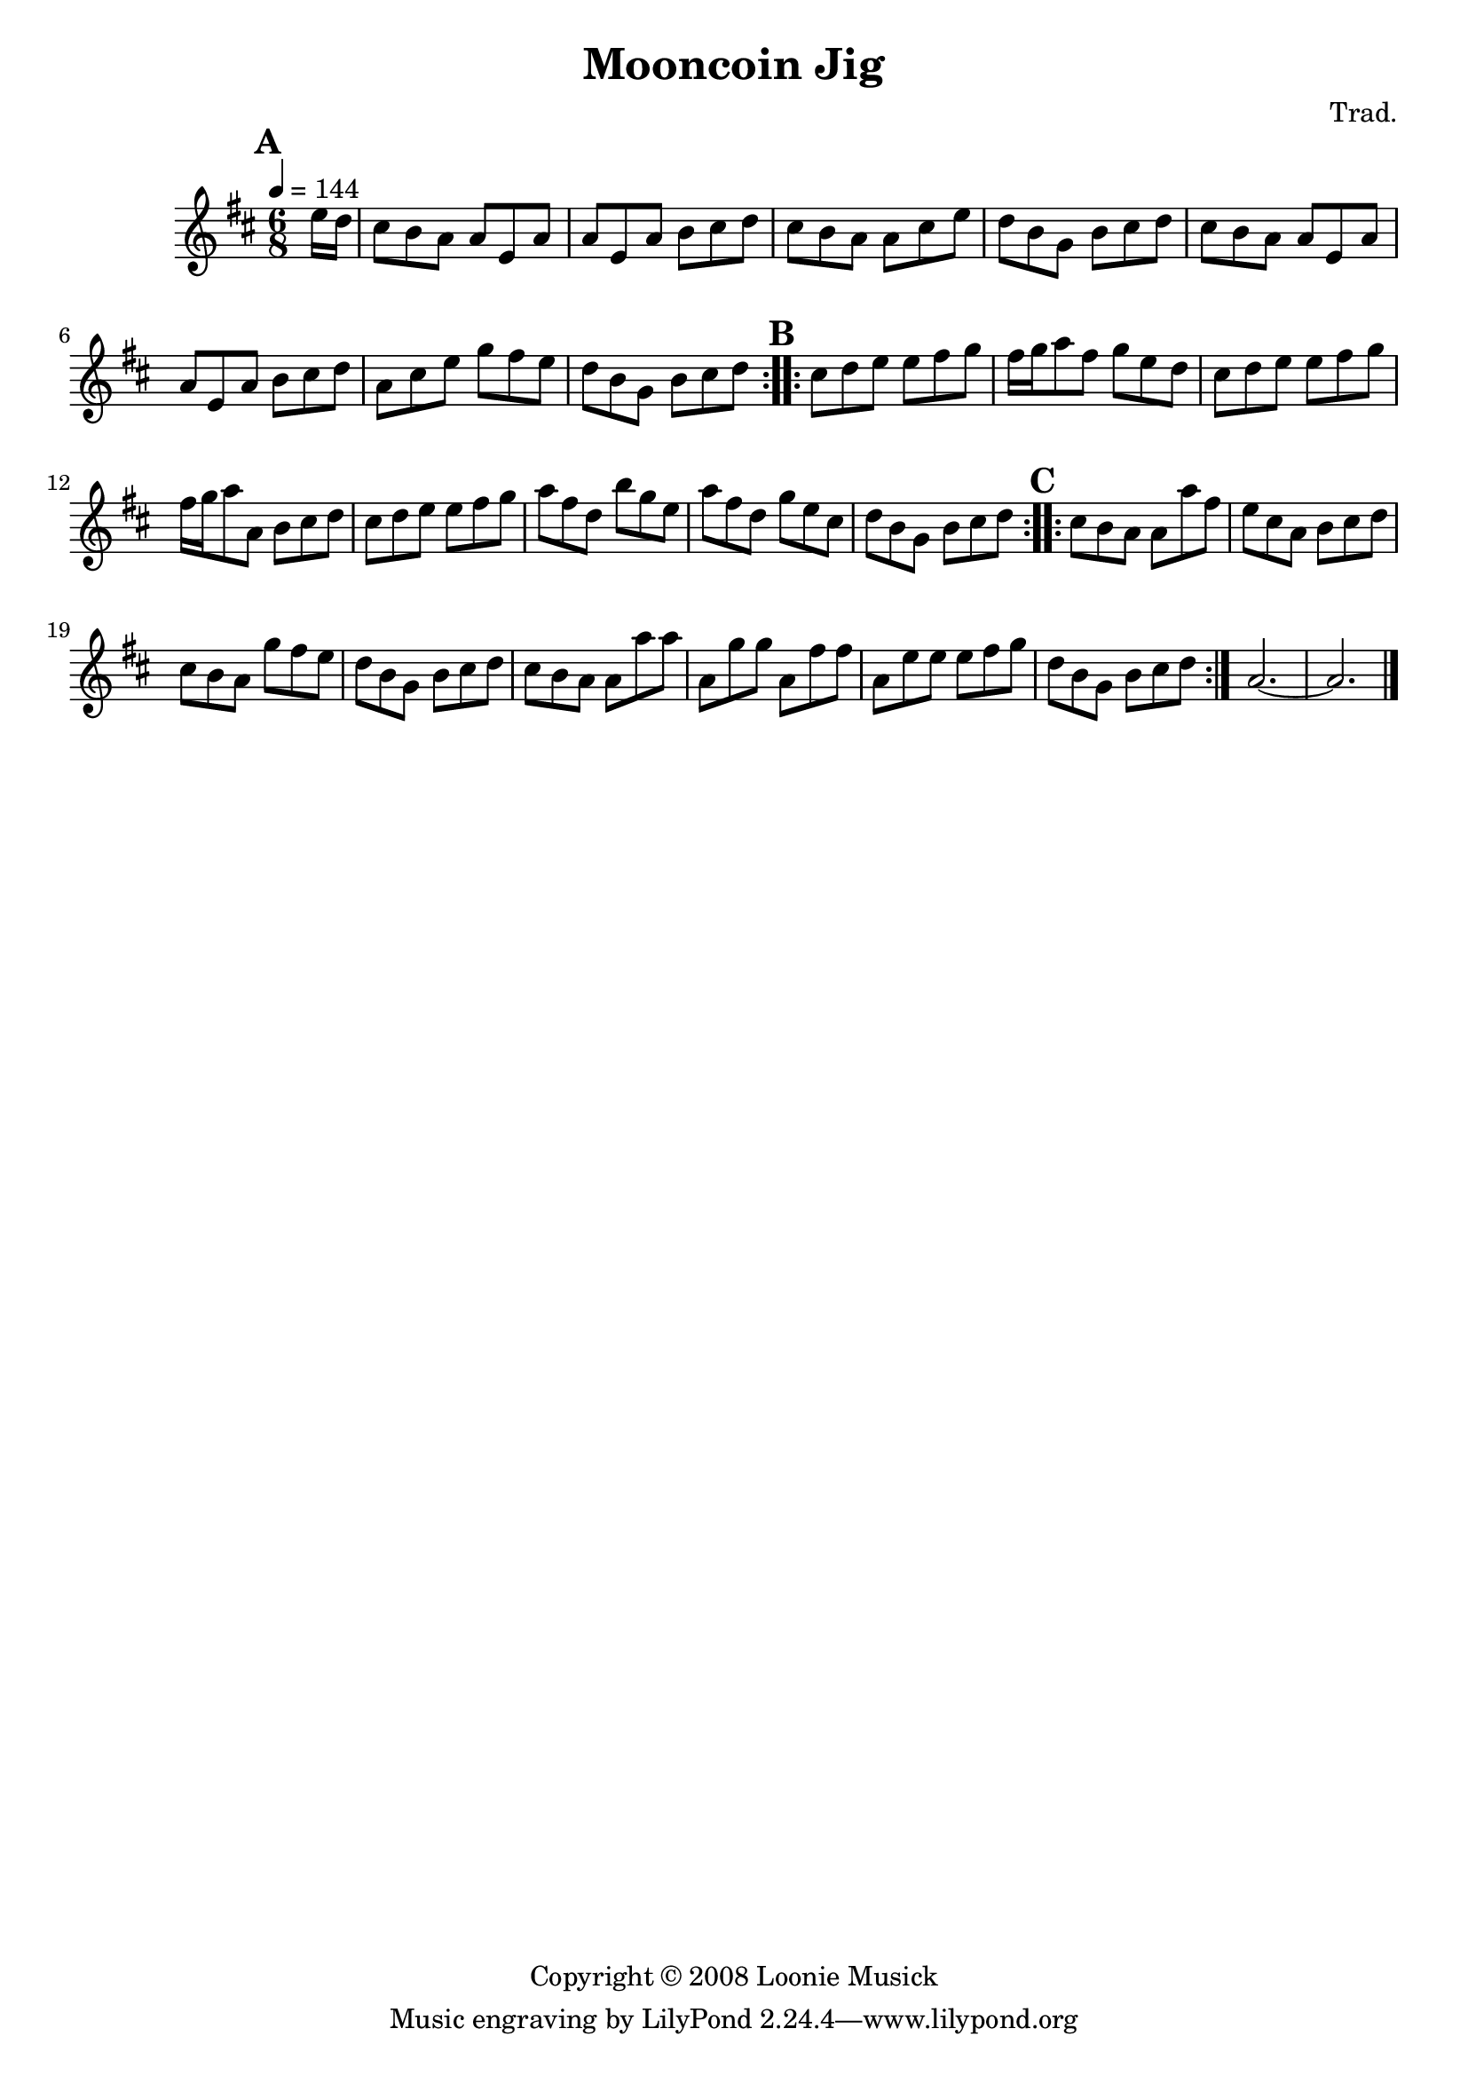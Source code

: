 \version "2.18.2"
% My own transcript of Mooncoin Jig from the Loonie Songbook.

\header {
  title = "Mooncoin Jig"
	composer = "Trad."
	copyright = "Copyright © 2008 Loonie Musick"
} % End of \header

musikKlotz = \relative c'' {
  \time 6/8
	\key d \major
  \tempo 4 = 144

% Takt 0
  \repeat volta 2 {
    \mark \default
	  \partial 8 e16 d16 |
%   Takt 1
	  cis8 b a a e a |
    a e a b cis d |
    cis b a a cis e |
    d b g b cis d |
	  cis b a a e a |

%   Takt 6
	  a e a b cis d |
    a cis e g fis e |
	  d b g b cis d |
  } % End of \repeat volta 2

% Takt 9
  \repeat volta 2 {
    \mark \default
	  cis8 d e e fis g |
	  fis16 g a8 fis g e d |
	  cis d e e fis g |

%   Takt 12
	  fis16 g a8 a, b cis d |
    cis d e e fis g |
		a fis d b' g e |
    a fis d g e cis |
    d b g b cis d |
  } % End of \repeat volta 2

% Takt 17
  \repeat volta 2 {
   \mark \default
	  cis b a a a' fis |
%   Takt 18
	  e cis a b cis d |
%   Takt 19
	  cis b a g' fis e |
	  d b g b cis d |
    cis b a a a' a |
		a, g' g a, fis' fis |
    a, e' e e fis g |
    d b g b cis d |
  } % End of \repeat volta 2
  a2. ~ |
  a2. \bar "|."
} % Ende der Makro \musikKlotz

\score {
  \musikKlotz
} % End of \score
